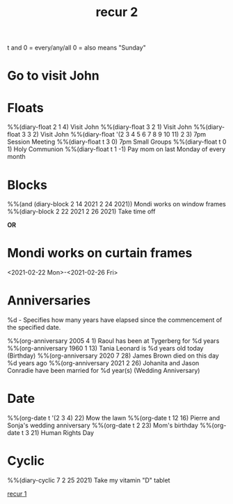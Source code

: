 #+title: recur 2
#+ROAM_TAGS: recur orgmode repeat emacs emacs-elements diary
#+created: [2021-02-22 Mon]
#+last_modified: [2021-02-22 Mon 03:45]
#+STARTUP: showall

t and 0 = every/any/all
0 = also means "Sunday"

* Go to visit John 
  SCHEDULED: [2021-02-22 Mon +1w]

* Floats
%%(diary-float 2 1 4) Visit John
%%(diary-float 3 2 1)  Visit John
%%(diary-float 3 3 2) Visit John
%%(diary-float '(2 3 4 5 6 7 8 9 10 11) 2 3) 7pm Session Meeting
%%(diary-float t 3 0) 7pm Small Groups
%%(diary-float t 0 1) Holy Communion
%%(diary-float t 1 -1) Pay mom on last Monday of every month

* Blocks
%%(and (diary-block 2 14 2021 2 24 2021)) Mondi works on window frames
%%(diary-block 2 22 2021 2 26 2021) Take time off

*OR*

* Mondi works on curtain frames
<2021-02-22 Mon>-<2021-02-26 Fri>

* Anniversaries

%d - Specifies how many years have elapsed since the commencement of the specified date.

%%(org-anniversary 2005 4 1) Raoul has been at Tygerberg for %d years
%%(org-anniversary 1960 1 13) Tania Leonard is %d years old today (Birthday)
%%(org-anniversary 2020 7 28) James Brown died on this day %d years ago
%%(org-anniversary 2021 2 26) Johanita and Jason Conradie have been married for %d year(s) (Wedding Anniversary)

* Date
%%(org-date t '(2 3 4) 22) Mow the lawn
%%(org-date t 12 16) Pierre and Sonja's wedding anniversary
%%(org-date t 2 23) Mom's birthday
%%(org-date t 3 21) Human Rights Day

* Cyclic
%%(diary-cyclic 7 2 25 2021) Take my vitamin "D" tablet

[[file:2021-02-22-recur_1.org][recur 1]]
